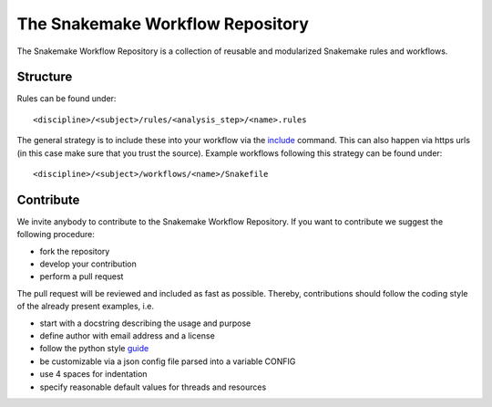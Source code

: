 The Snakemake Workflow Repository
=================================

The Snakemake Workflow Repository is a collection of reusable and modularized Snakemake rules and workflows.

Structure
---------
Rules can be found under::

<discipline>/<subject>/rules/<analysis_step>/<name>.rules

The general strategy is to include these into your workflow via the include_ command.
This can also happen via https urls (in this case make sure that you trust the source).
Example workflows following this strategy can be found under:: 

<discipline>/<subject>/workflows/<name>/Snakefile

Contribute
----------

We invite anybody to contribute to the Snakemake Workflow Repository.
If you want to contribute we suggest the following procedure:

* fork the repository
* develop your contribution
* perform a pull request

The pull request will be reviewed and included as fast as possible.
Thereby, contributions should follow the coding style of the already present examples, i.e.

* start with a docstring describing the usage and purpose
* define author with email address and a license
* follow the python style guide_
* be customizable via a json config file parsed into a variable CONFIG
* use 4 spaces for indentation
* specify reasonable default values for threads and resources

.. _include: https://bitbucket.org/johanneskoester/snakemake/wiki/Documentation#markdown-header-includes

.. _guide: http://legacy.python.org/dev/peps/pep-0008
